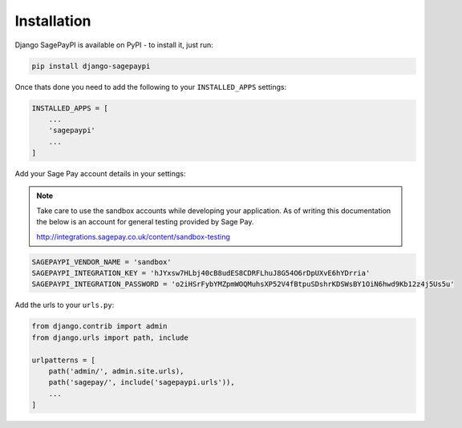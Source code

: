 Installation
============

Django SagePayPI is available on PyPI - to install it, just run:

.. code-block:: python
  
    pip install django-sagepaypi

Once thats done you need to add the following to your ``INSTALLED_APPS`` settings:

.. code-block:: python

    INSTALLED_APPS = [
        ...
        'sagepaypi'
        ...
    ]

Add your Sage Pay account details in your settings:

.. note::

   Take care to use the sandbox accounts while developing your application.
   As of writing this documentation the below is an account for general testing provided by Sage Pay.

   http://integrations.sagepay.co.uk/content/sandbox-testing

.. code-block:: python

    SAGEPAYPI_VENDOR_NAME = 'sandbox'
    SAGEPAYPI_INTEGRATION_KEY = 'hJYxsw7HLbj40cB8udES8CDRFLhuJ8G54O6rDpUXvE6hYDrria'
    SAGEPAYPI_INTEGRATION_PASSWORD = 'o2iHSrFybYMZpmWOQMuhsXP52V4fBtpuSDshrKDSWsBY1OiN6hwd9Kb12z4j5Us5u'

Add the urls to your ``urls.py``:

.. code-block:: python

    from django.contrib import admin
    from django.urls import path, include

    urlpatterns = [
        path('admin/', admin.site.urls),
        path('sagepay/', include('sagepaypi.urls')),
        ...
    ]
